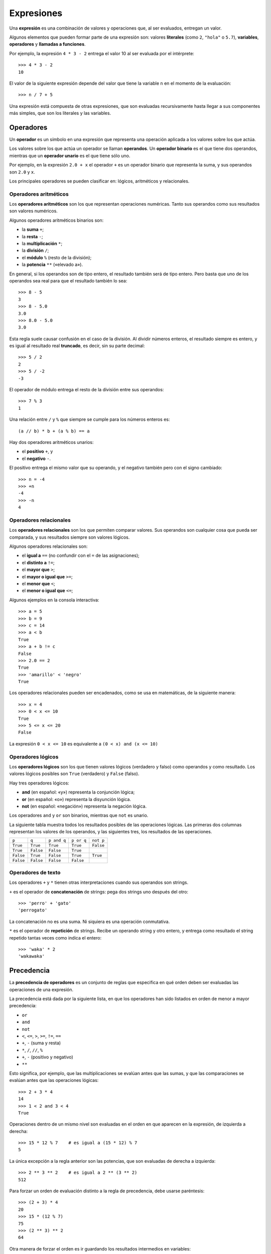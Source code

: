 .. _expresiones:

Expresiones
===========
.. index:: expresión

Una **expresión** es una combinación de valores y operaciones
que, al ser evaluados, entregan un valor.

.. index:: literal, variable, operador, llamada a función, expresión

Algunos elementos que pueden formar parte de una expresión son:
valores **literales** (como ``2``, ``"hola"`` o ``5.7``),
**variables**, **operadores** y **llamadas a funciones**.

Por ejemplo,
la expresión ``4 * 3 - 2``
entrega el valor 10 al ser evaluada por el intérprete::

    >>> 4 * 3 - 2
    10

El valor de la siguiente expresión
depende del valor que tiene la variable ``n``
en el momento de la evaluación::

    >>> n / 7 + 5

Una expresión está compuesta de otras expresiones,
que son evaluadas recursivamente
hasta llegar a sus componentes más simples,
que son los literales y las variables.

Operadores
----------
.. index:: operador, operador unario, operador binario, operando

Un **operador** es un símbolo en una expresión
que representa una operación aplicada a los valores sobre los que actúa.

Los valores sobre los que actúa un operador se llaman **operandos**.
Un **operador binario** es el que tiene dos operandos, mientras que
un **operador unario** es el que tiene sólo uno.

Por ejemplo,
en la expresión ``2.0 + x``
el operador ``+`` es un operador binario que representa la suma,
y sus operandos son ``2.0`` y ``x``.

Los principales operadores se pueden clasificar en:
lógicos, aritméticos y relacionales.

Operadores aritméticos
~~~~~~~~~~~~~~~~~~~~~~
.. index:: operador aritmético

Los **operadores aritméticos** son los que representan operaciones numéricas.
Tanto sus operandos como sus resultados son valores numéricos.

.. index:: + (binario), - (binario), /, //, %, ** , *
.. index:: suma, resta, multiplicación, división, módulo, potencia

Algunos operadores aritméticos binarios son:

* la **suma** ``+``;
* la **resta** ``-``;
* la **multiplicación** ``*``;
* la **división** ``/``;
* el **módulo** ``%`` (resto de la división);
* la **potencia** ``**`` («elevado a»).

En general,
si los operandos son de tipo entero,
el resultado también será de tipo entero.
Pero basta que uno de los operandos sea real
para que el resultado también lo sea::

    >>> 8 - 5
    3
    >>> 8 - 5.0
    3.0
    >>> 8.0 - 5.0
    3.0

Esta regla suele causar confusión en el caso de la división.
Al dividir números enteros,
el resultado siempre es entero,
y es igual al resultado real **truncado**,
es decir, sin su parte decimal::

    >>> 5 / 2
    2
    >>> 5 / -2
    -3

El operador de módulo entrega el resto de la división
entre sus operandos::

    >>> 7 % 3
    1

Una relación entre ``/`` y ``%`` que siempre se cumple
para los números enteros es::

    (a // b) * b + (a % b) == a

.. index:: + (unario), - (unario), positivo, negativo

Hay dos operadores aritméticos unarios:

* el **positivo** ``+``, y
* el **negativo** ``-``.

El positivo entrega el mismo valor que su operando,
y el negativo también pero con el signo cambiado::

    >>> n = -4
    >>> +n
    -4
    >>> -n
    4

Operadores relacionales
~~~~~~~~~~~~~~~~~~~~~~~
.. index:: operador relacional, comparación

Los **operadores relacionales** son los que permiten comparar valores.
Sus operandos son cualquier cosa que pueda ser comparada,
y sus resultados siempre son valores lógicos.

Algunos operadores relacionales son:

* el **igual a** ``==`` (no confundir con el ``=`` de las asignaciones);
* el **distinto a** ``!=``;
* el **mayor que** ``>``;
* el **mayor o igual que** ``>=``;
* el **menor que** ``<``;
* el **menor o igual que** ``<=``;

Algunos ejemplos en la consola interactiva::

    >>> a = 5
    >>> b = 9
    >>> c = 14
    >>> a < b
    True
    >>> a + b != c
    False
    >>> 2.0 == 2
    True
    >>> 'amarillo' < 'negro'
    True

Los operadores relacionales pueden ser encadenados,
como se usa en matemáticas,
de la siguiente manera::

    >>> x = 4
    >>> 0 < x <= 10
    True
    >>> 5 <= x <= 20
    False

La expresión ``0 < x <= 10``
es equivalente a ``(0 < x) and (x <= 10)``

Operadores lógicos
~~~~~~~~~~~~~~~~~~
.. index:: operador lógico, operador booleano

Los **operadores lógicos** son los que tienen valores lógicos
(verdadero y falso) como operandos y como resultado.
Los valores lógicos posibles son
``True`` (verdadero) y ``False`` (falso).

Hay tres operadores lógicos:

.. index:: and, or, not

* **and** (en español: «y») representa la conjunción lógica;
* **or** (en español: «o») representa la disyunción lógica.
* **not** (en español: «negación») representa la negación lógica.

Los operadores ``and`` y ``or`` son binarios,
mientras que ``not`` es unario.

La siguiente tabla muestra todos los resultados posibles
de las operaciones lógicas.
Las primeras dos columnas representan los valores de los operandos,
y las siguientes tres, los resultados de las operaciones.

========= ========= =========== ========== =========
``p``     ``q``     ``p and q`` ``p or q`` ``not p``
--------- --------- ----------- ---------- ---------
``True``  ``True``  ``True``    ``True``   ``False``
``True``  ``False`` ``False``   ``True``
``False`` ``True``  ``False``   ``True``   ``True``
``False`` ``False`` ``False``   ``False``
========= ========= =========== ========== =========

Operadores de texto
~~~~~~~~~~~~~~~~~~~
Los operadores ``+`` y ``*`` tienen otras interpretaciones
cuando sus operandos son strings.

``+`` es el operador de **concatenación** de strings:
pega dos strings uno después del otro::

    >>> 'perro' + 'gato'
    'perrogato'

La concatenación no es una suma.
Ni siquiera es una operación conmutativa.

``*`` es el operador de **repetición** de strings.
Recibe un operando string y otro entero,
y entrega como resultado el string repetido tantas veces como indica el entero::

    >>> 'waka' * 2
    'wakawaka'

Precedencia
-----------
.. index:: precedencia de operadores, paréntesis

La **precedencia de operadores**
es un conjunto de reglas que especifica
en qué orden deben ser evaluadas
las operaciones de una expresión.

La precedencia está dada por la siguiente lista,
en que los operadores han sido listados
en orden de menor a mayor precedencia:

* ``or``
* ``and``
* ``not``
* ``<``, ``<=``, ``>``, ``>=``, ``!=``, ``==``
* ``+``, ``-`` (suma y resta)
* ``*``, ``/``, ``//``, ``%``
* ``+``, ``-`` (positivo y negativo)
* ``**``

Esto significa, por ejemplo,
que las multiplicaciones se evalúan antes que las sumas,
y que las comparaciones se evalúan antes que las operaciones lógicas::

    >>> 2 + 3 * 4
    14
    >>> 1 < 2 and 3 < 4
    True

Operaciones dentro de un mismo nivel
son evaluadas en el orden en que aparecen en la expresión,
de izquierda a derecha::

    >>> 15 * 12 % 7    # es igual a (15 * 12) % 7
    5

La única excepción a la regla anterior son las potencias,
que son evaluadas de derecha a izquierda::

    >>> 2 ** 3 ** 2    # es igual a 2 ** (3 ** 2)
    512

Para forzar un orden de evaluación distinto a la regla de precedencia,
debe usarse paréntesis::

    >>> (2 + 3) * 4
    20
    >>> 15 * (12 % 7)
    75
    >>> (2 ** 3) ** 2
    64

Otra manera de forzar el orden
es ir guardando los resultados intermedios en variables::

    >>> n = 12 % 7
    >>> 15 * n
    75

Como ejemplo, consideremos la siguiente expresión::

    15 + 59 * 75 / 9 < 2 ** 3 ** 2 and (15 + 59) * 75 % n == 1

y supongamos que la variable ``n`` tiene el valor 2.
Aquí podemos ver cómo la expresión es evaluada
hasta llegar al resultado final, que es ``False``::

    15 + 59 * 75 / 9 < 2 ** 3 ** 2 and (15 + 59) * 75 % n == 1
    #                         ↓
    15 + 59 * 75 / 9 < 2 **   9    and (15 + 59) * 75 % n == 1
    #                    ↓
    15 + 59 * 75 / 9 < 512         and (15 + 59) * 75 % n == 1
    #       ↓
    15 +  4425   / 9 < 512         and (15 + 59) * 75 % n == 1
    #            ↓
    15 +        491  < 512         and (15 + 59) * 75 % n == 1
    #                                      ↓
    15 +        491  < 512         and    74     * 75 % n == 1
    #                                            ↓
    15 +        491  < 512         and          5550  % n == 1
    #                                                   ↓
    15 +        491  < 512         and          5550  % 2 == 1
    #                                                 ↓
    15 +        491  < 512         and                0   == 1
    #  ↓
      506            < 512         and                0   == 1
    #                ↓
                    True           and                0   == 1
    #                                                     ↓
                    True           and                  False
    #                               ↓
                                  False

La operación entre paréntesis ``(15 + 59)``
debe ser evaluada antes de la multiplicación por 75,
ya que es necesario conocer su resultado
para poder calcular el producto.
El momento preciso en que ello ocurre no es importante.

Lo mismo ocurre con la evaluación de la variable ``n``:
sólo importa que sea evaluada antes de ser usada
por el operador de módulo.

En el ejemplo,
ambos casos fueron evaluados
inmediatamente antes de que su valor sea necesario.

Las reglas completas de precedencia,
incluyendo otros operadores que aún no hemos visto,
pueden ser consultados en
`la sección sobre expresiones`_
de la documentación oficial de Python.

.. _la sección sobre expresiones: http://docs.python.org/reference/expressions.html#summary

¿Cómo aprenderse las reglas de precedencia?
~~~~~~~~~~~~~~~~~~~~~~~~~~~~~~~~~~~~~~~~~~~
La respuesta es: mejor no aprendérselas.
Las reglas de precedencia son muchas y no siempre son intuitivas,

Un programa queda mucho más fácil de entender
si uno explícitamente indica el orden de evaluación usando paréntesis
o guardando en variables los resultados intermedios del cálculo.

Un buen programador siempre se preocupa
de que su código sea fácil de entender por otras personas,
¡e incluso por él mismo en unas semanas más adelante!

